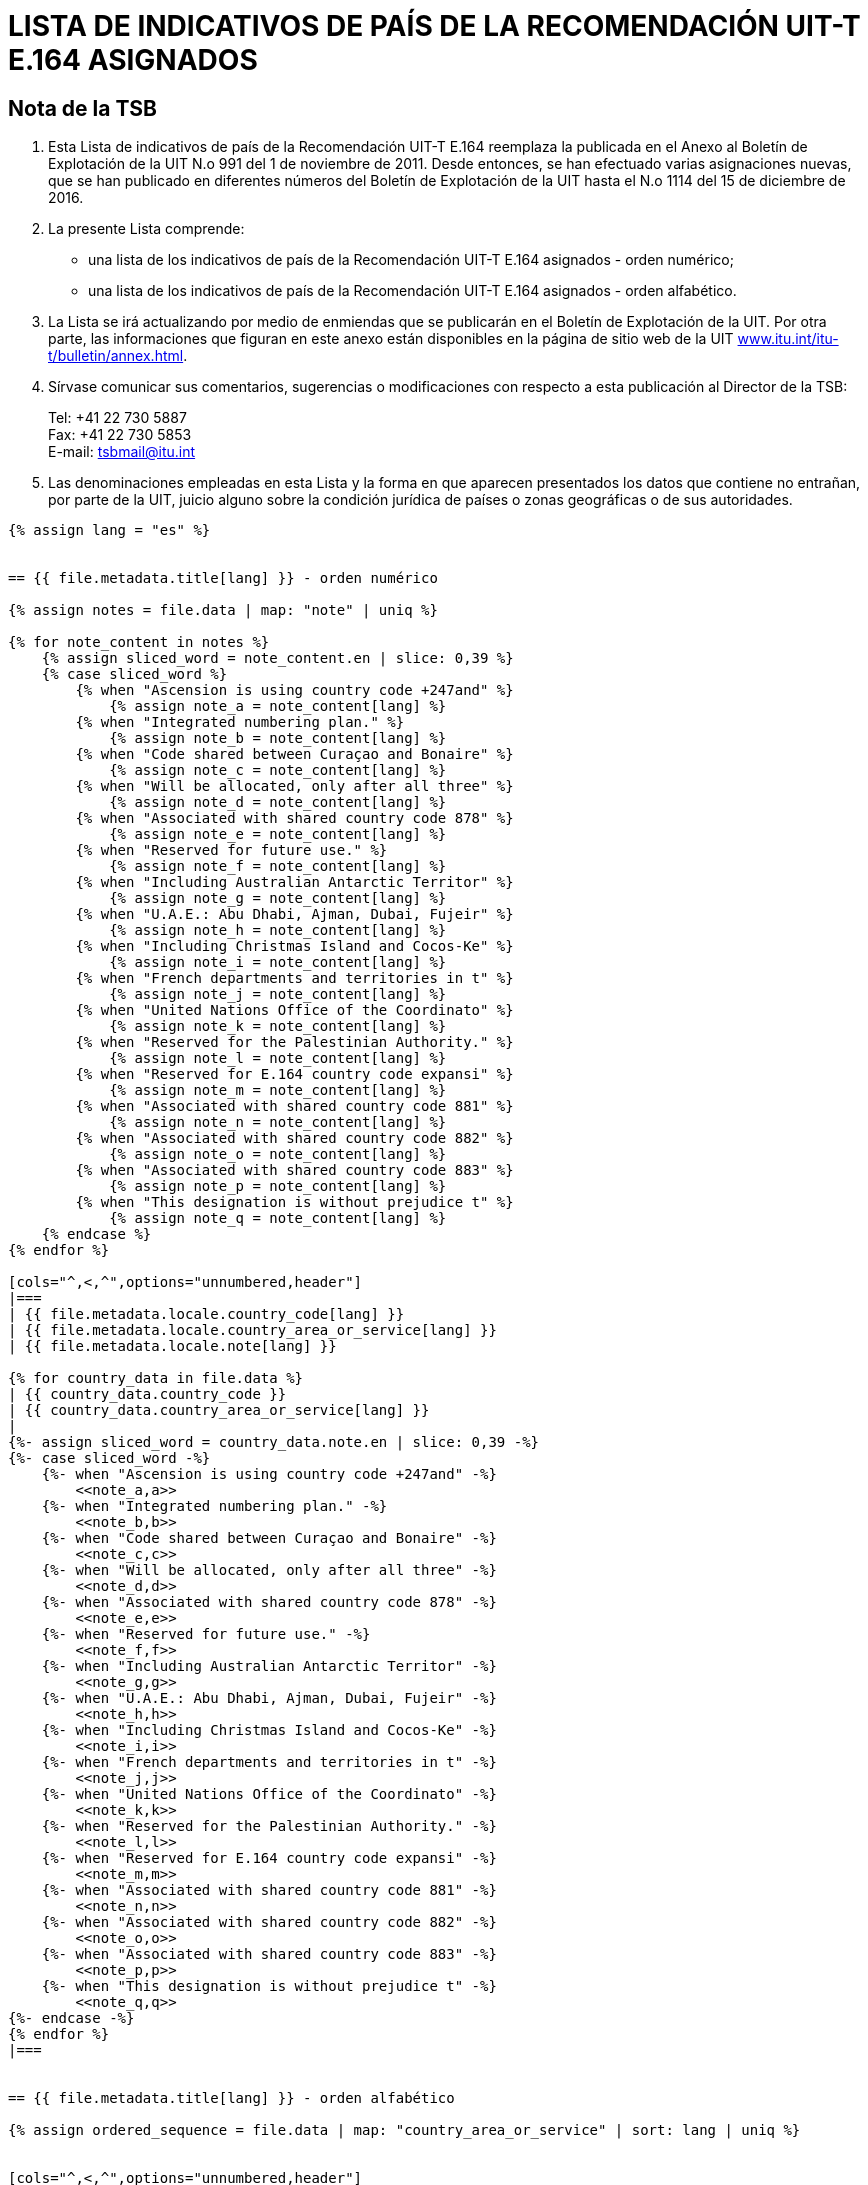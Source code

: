= LISTA DE INDICATIVOS DE PAÍS DE LA RECOMENDACIÓN UIT-T E.164 ASIGNADOS
:bureau: T
:docnumber: 976
:published-date: 2016-12-15
:annex-title-en: Annex to ITU Operational Bulletin
:annex-id: No. 994
:status: published
:doctype: service-publication
:imagesdir: images
:language: es
:mn-document-class: itu
:mn-output-extensions: xml,html,pdf,doc,rxl
:local-cache-only:


== Nota de la TSB

. Esta Lista de indicativos de país de la Recomendación UIT-T E.164 reemplaza la publicada en el Anexo al Boletín de Explotación de la UIT N.o 991 del 1 de noviembre de 2011. Desde entonces, se han efectuado varias asignaciones nuevas, que se han publicado en diferentes números del Boletín de Explotación de la UIT hasta el N.o 1114 del 15 de diciembre de 2016.

. La presente Lista comprende:
+
--
* una lista de los indicativos de país de la Recomendación UIT-T E.164 asignados - orden numérico;
* una lista de los indicativos de país de la Recomendación UIT-T E.164 asignados - orden alfabético.
--

. La Lista se irá actualizando por medio de enmiendas que se publicarán en el Boletín de Explotación de la UIT. Por otra parte, las informaciones que figuran en este anexo están disponibles en la página de sitio web de la UIT link:http://www.itu.int/itu-t/bulletin/annex.html[www.itu.int/itu-t/bulletin/annex.html].

. Sírvase comunicar sus comentarios, sugerencias o modificaciones con respecto a esta publicación al Director de la TSB:
+
--
Tel: +41 22 730 5887 +
Fax: +41 22 730 5853 +
E-mail: mailto:tsbmail@itu.int[]
--

. Las denominaciones empleadas en esta Lista y la forma en que aparecen presentados los datos que contiene no entrañan, por parte de la UIT, juicio alguno sobre la condición jurídica de países o zonas geográficas o de sus autoridades.




[yaml2text,T-SP-E.164D-2016.main.yaml,file]
----
{% assign lang = "es" %}


== {{ file.metadata.title[lang] }} - orden numérico

{% assign notes = file.data | map: "note" | uniq %}

{% for note_content in notes %}
    {% assign sliced_word = note_content.en | slice: 0,39 %}
    {% case sliced_word %}
        {% when "Ascension is using country code +247and" %}
            {% assign note_a = note_content[lang] %}
        {% when "Integrated numbering plan." %}
            {% assign note_b = note_content[lang] %}
        {% when "Code shared between Curaçao and Bonaire" %}
            {% assign note_c = note_content[lang] %}
        {% when "Will be allocated, only after all three" %}
            {% assign note_d = note_content[lang] %}
        {% when "Associated with shared country code 878" %}
            {% assign note_e = note_content[lang] %}
        {% when "Reserved for future use." %}
            {% assign note_f = note_content[lang] %}
        {% when "Including Australian Antarctic Territor" %}
            {% assign note_g = note_content[lang] %}
        {% when "U.A.E.: Abu Dhabi, Ajman, Dubai, Fujeir" %}
            {% assign note_h = note_content[lang] %}
        {% when "Including Christmas Island and Cocos-Ke" %}
            {% assign note_i = note_content[lang] %}
        {% when "French departments and territories in t" %}
            {% assign note_j = note_content[lang] %}
        {% when "United Nations Office of the Coordinato" %}
            {% assign note_k = note_content[lang] %}
        {% when "Reserved for the Palestinian Authority." %}
            {% assign note_l = note_content[lang] %}
        {% when "Reserved for E.164 country code expansi" %}
            {% assign note_m = note_content[lang] %}
        {% when "Associated with shared country code 881" %}
            {% assign note_n = note_content[lang] %}
        {% when "Associated with shared country code 882" %}
            {% assign note_o = note_content[lang] %}
        {% when "Associated with shared country code 883" %}
            {% assign note_p = note_content[lang] %}
        {% when "This designation is without prejudice t" %}
            {% assign note_q = note_content[lang] %}
    {% endcase %}
{% endfor %}

[cols="^,<,^",options="unnumbered,header"]
|===
| {{ file.metadata.locale.country_code[lang] }}
| {{ file.metadata.locale.country_area_or_service[lang] }}
| {{ file.metadata.locale.note[lang] }}

{% for country_data in file.data %}
| {{ country_data.country_code }}
| {{ country_data.country_area_or_service[lang] }}
|
{%- assign sliced_word = country_data.note.en | slice: 0,39 -%}
{%- case sliced_word -%}
    {%- when "Ascension is using country code +247and" -%}
        <<note_a,a>>
    {%- when "Integrated numbering plan." -%}
        <<note_b,b>>
    {%- when "Code shared between Curaçao and Bonaire" -%}
        <<note_c,c>>
    {%- when "Will be allocated, only after all three" -%}
        <<note_d,d>>
    {%- when "Associated with shared country code 878" -%}
        <<note_e,e>>
    {%- when "Reserved for future use." -%}
        <<note_f,f>>
    {%- when "Including Australian Antarctic Territor" -%}
        <<note_g,g>>
    {%- when "U.A.E.: Abu Dhabi, Ajman, Dubai, Fujeir" -%}
        <<note_h,h>>
    {%- when "Including Christmas Island and Cocos-Ke" -%}
        <<note_i,i>>
    {%- when "French departments and territories in t" -%}
        <<note_j,j>>
    {%- when "United Nations Office of the Coordinato" -%}
        <<note_k,k>>
    {%- when "Reserved for the Palestinian Authority." -%}
        <<note_l,l>>
    {%- when "Reserved for E.164 country code expansi" -%}
        <<note_m,m>>
    {%- when "Associated with shared country code 881" -%}
        <<note_n,n>>
    {%- when "Associated with shared country code 882" -%}
        <<note_o,o>>
    {%- when "Associated with shared country code 883" -%}
        <<note_p,p>>
    {%- when "This designation is without prejudice t" -%}
        <<note_q,q>>
{%- endcase -%}
{% endfor %}
|===


== {{ file.metadata.title[lang] }} - orden alfabético

{% assign ordered_sequence = file.data | map: "country_area_or_service" | sort: lang | uniq %}


[cols="^,<,^",options="unnumbered,header"]
|===
| {{ file.metadata.locale.country_code[lang] }}
| {{ file.metadata.locale.country_area_or_service[lang] }}
| {{ file.metadata.locale.note[lang] }}

{% for next_country in ordered_sequence %}
    {%- for country_data in file.data -%}
        {%- if  next_country[lang] == country_data.country_area_or_service[lang] -%}
            | {{ country_data.country_code }} | {{ country_data.country_area_or_service[lang] }} |
            {%- assign sliced_word = country_data.note.en | slice: 0,39 -%}
            {%- case sliced_word -%}
                {%- when "Ascension is using country code +247and" -%}
                    <<note_a,a>>
                {%- when "Integrated numbering plan." -%}
                    <<note_b,b>>
                {%- when "Code shared between Curaçao and Bonaire" -%}
                    <<note_c,c>>
                {%- when "Will be allocated, only after all three" -%}
                    <<note_d,d>>
                {%- when "Associated with shared country code 878" -%}
                    <<note_e,e>>
                {%- when "Reserved for future use." -%}
                    <<note_f,f>>
                {%- when "Including Australian Antarctic Territor" -%}
                    <<note_g,g>>
                {%- when "U.A.E.: Abu Dhabi, Ajman, Dubai, Fujeir" -%}
                    <<note_h,h>>
                {%- when "Including Christmas Island and Cocos-Ke" -%}
                    <<note_i,i>>
                {%- when "French departments and territories in t" -%}
                    <<note_j,j>>
                {%- when "United Nations Office of the Coordinato" -%}
                    <<note_k,k>>
                {%- when "Reserved for the Palestinian Authority." -%}
                    <<note_l,l>>
                {%- when "Reserved for E.164 country code expansi" -%}
                    <<note_m,m>>
                {%- when "Associated with shared country code 881" -%}
                    <<note_n,n>>
                {%- when "Associated with shared country code 882" -%}
                    <<note_o,o>>
                {%- when "Associated with shared country code 883" -%}
                    <<note_p,p>>
                {%- when "This designation is without prejudice t" -%}
                    <<note_q,q>>
            {%- endcase -%}
        {%- endif %}
    {%- endfor -%}
{% endfor %}
|===


{{ file.metadata.locale.note[lang] }}:

. [[note_a]]{{ note_a }}

. [[note_b]]{{ note_b }}

. [[note_c]]{{ note_c }}

. [[note_d]]{{ note_d }}

. [[note_e]]{{ note_e }}

. [[note_f]]{{ note_f }}

. [[note_g]]{{ note_g }}

. [[note_h]]{{ note_h }}

. [[note_i]]{{ note_i }}

. [[note_j]]{{ note_j }}

. [[note_k]]{{ note_k }}

. [[note_l]]{{ note_l }}

. [[note_m]]{{ note_m }}

. [[note_n]]{{ note_n }}:
+
--
[yaml2text,T-SP-E.164D-2016.note-n.yaml,file_two]
---
[cols="<,^,^",options="unnumbered,header"]
|===
^| {{ file_two.metadata.locale.network[lang] }}
| {{ file_two.metadata.locale.cc_ic[lang] }}
| {{ file_two.metadata.locale.status[lang] }}

{% for service_data in file_two.data -%}
    {% assign one_service = file_two.data | where: "network", service_data.network %}
    {% if next_network != one_service[0].network %}
        {% assign next_network = service_data.network %}
        | {{ one_service[0].network }}
        | {{ one_service[0].cc_ic }} y {{ one_service[1].cc_ic }}
        | {{ one_service[0].status }}
    {% endif %}
{%- endfor %}

{% comment %}
{% for service_data in file_two.data -%}
    | {{ service_data.network }}
    | {{ service_data.cc_ic }}
    | {{ service_data.status }}
{%- endfor %}
{% endcomment %}
|===
---
--

. [[note_o]]{{ note_o }}:
+
--
[yaml2text,T-SP-E.164D-2016.note-o.yaml,file_three]
---
[cols="<,<,^,^",options="unnumbered,header"]
|===
| {{ file_three.metadata.locale.applicant[lang] }}
| {{ file_three.metadata.locale.network[lang] }}
| {{ file_three.metadata.locale.cc_ic[lang] }}
| {{ file_three.metadata.locale.status[lang] }}

{% for applicant_data in file_three.data -%}
    | {{ applicant_data[1].applicant }}
    | {{ applicant_data[1].network }}
    | {{ applicant_data[1].cc_ic }}
    | {{ applicant_data[1].status }}
{%- endfor %}
|===
---
--

. [[note_p]]{{ note_p }}:
+
--
[yaml2text,T-SP-E.164D-2016.note-p-q.yaml,file_four]
---
[cols="<,<,^,^",options="unnumbered,header"]
|===
| {{ file_four.metadata.locale.applicant[lang] }}
| {{ file_four.metadata.locale.network[lang] }}
| {{ file_four.metadata.locale.cc_ic[lang] }}
| {{ file_four.metadata.locale.status[lang] }}

{% for applicant_data in file_four.data -%}
    | {{ applicant_data[1].applicant }}
    | {{ applicant_data[1].network }}
    | {{ applicant_data[1].cc_ic }}
    | {{ applicant_data[1].status }}
{%- endfor %}
|===
---
--

. [[note_q]]{{ note_q }}


== Indicativos de reserva que pueden atribuirse como indicativos de país o indicativos de servicio mundial

_Indicativos de reserva con nota_

280, 281, 282, 283, 284, 285, 286, 287, 288, 289 +
801, 802, 803, 804, 805, 806, 807, 809 +
830, 831, 832, 833, 834, 835, 836, 837, 838, 839 +
890, 891, 892, 893, 894, 895, 896, 897, 898, 899

_Indicativos de reserva sin nota_

210, 214, 215, 217, 219 +
259, 292, 293, 294, 295, 296 +
384 +
422, 424, 425, 426, 427, 428, 429 +
671, 684, 693, 694, 695, 696, 697, 698, 699 +
851, 854, 857, 858, 859 +
871, 872, 873, 874 +
884, 885, 887, 889 +
978, 990, 997


== ENMIENDAS

[cols="^,^,^",options="unnumbered"]
|===
| Enmienda N.° | Boletín de Explotación N.° | País

{% for i in (1..30) -%}
    | {{ i }} | |
{%- endfor %}
|===
----




